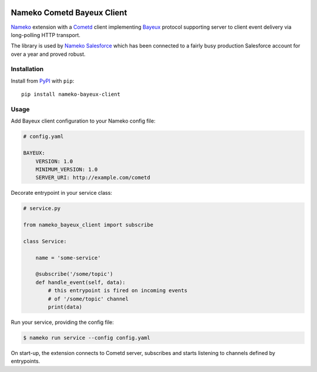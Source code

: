 .. image:: https://travis-ci.org/nameko/nameko-bayeux-client.svg?branch=master
    :target: https://travis-ci.org/nameko/nameko-bayeux-client


Nameko Cometd Bayeux Client
===========================

`Nameko`_ extension with a `Cometd`_ client implementing `Bayeux`_ protocol
supporting server to client event delivery via long-polling HTTP transport.

The library is used by `Nameko Salesforce`_ which has been connected to a
fairly busy production Salesforce account for over a year and proved robust.

.. _Nameko: http://nameko.readthedocs.org
.. _Cometd: https://docs.cometd.org/current/reference/
.. _Bayeux: https://docs.cometd.org/current/reference/#_bayeux
.. _Nameko Salesforce: https://github.com/nameko/nameko-salesforce


Installation
------------

Install from `PyPI`_ with ``pip``::

    pip install nameko-bayeux-client

.. _PyPI: https://pypi.python.org/pypi/nameko-bayeux-client


Usage
-----

Add Bayeux client configuration to your Nameko config file:

.. code-block:: yaml

    # config.yaml

    BAYEUX:
        VERSION: 1.0
        MINIMUM_VERSION: 1.0
        SERVER_URI: http://example.com/cometd


Decorate entrypoint in your service class:

.. code-block:: python

    # service.py

    from nameko_bayeux_client import subscribe

    class Service:

        name = 'some-service'

        @subscribe('/some/topic')
        def handle_event(self, data):
            # this entrypoint is fired on incoming events
            # of '/some/topic' channel
            print(data)


Run your service, providing the config file:

.. code-block:: shell

    $ nameko run service --config config.yaml


On start-up, the extension connects to Cometd server, subscribes and starts
listening to channels defined by entrypoints.
